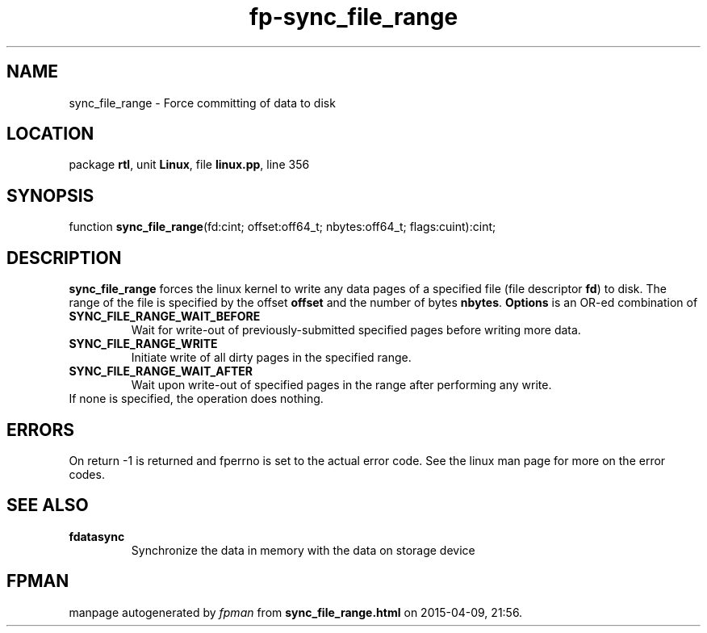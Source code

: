 .\" file autogenerated by fpman
.TH "fp-sync_file_range" 3 "2014-03-14" "fpman" "Free Pascal Programmer's Manual"
.SH NAME
sync_file_range - Force committing of data to disk
.SH LOCATION
package \fBrtl\fR, unit \fBLinux\fR, file \fBlinux.pp\fR, line 356
.SH SYNOPSIS
function \fBsync_file_range\fR(fd:cint; offset:off64_t; nbytes:off64_t; flags:cuint):cint;
.SH DESCRIPTION
\fBsync_file_range\fR forces the linux kernel to write any data pages of a specified file (file descriptor \fBfd\fR) to disk. The range of the file is specified by the offset \fBoffset\fR and the number of bytes \fBnbytes\fR. \fBOptions\fR is an OR-ed combination of

.TP
.B SYNC_FILE_RANGE_WAIT_BEFORE
Wait for write-out of previously-submitted specified pages before writing more data.
.TP
.B SYNC_FILE_RANGE_WRITE
Initiate write of all dirty pages in the specified range.
.TP
.B SYNC_FILE_RANGE_WAIT_AFTER
Wait upon write-out of specified pages in the range after performing any write.
.TP 0
If none is specified, the operation does nothing.


.SH ERRORS
On return -1 is returned and fperrno is set to the actual error code. See the linux man page for more on the error codes.


.SH SEE ALSO
.TP
.B fdatasync
Synchronize the data in memory with the data on storage device

.SH FPMAN
manpage autogenerated by \fIfpman\fR from \fBsync_file_range.html\fR on 2015-04-09, 21:56.


